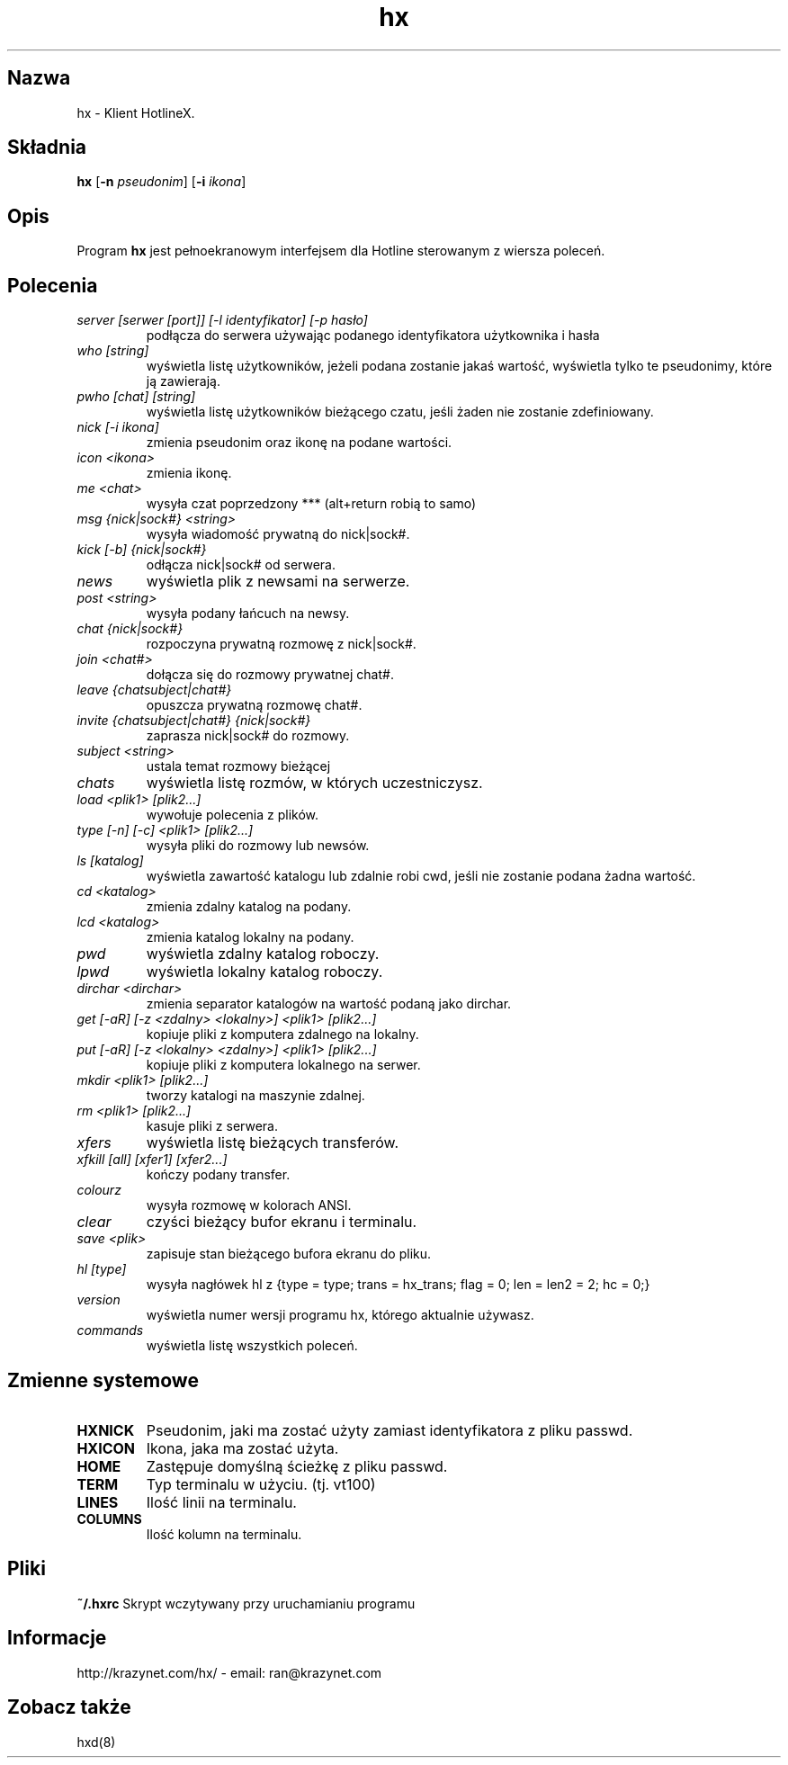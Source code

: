 .\" Tłumaczenie (c) Wojciech Aleksander <walx@polbox.com>, 2002
.\" Na podstawie wersji programu hx dostępnego w dystrybucji Debian GNU/Linux 3.0
.\" 
.TH hx 1 "HotlineX" "asf"
.SH Nazwa
hx \- Klient HotlineX.
.SH Składnia
.B hx
.RB [ \-n
.IR pseudonim ]
.RB [ \-i
.IR ikona ]
.SH Opis
Program
.B hx
jest pełnoekranowym interfejsem dla Hotline sterowanym z wiersza poleceń.
.SH Polecenia
.TP
.I "server [serwer [port]] [-l identyfikator] [-p hasło]"
podłącza do serwera używając podanego identyfikatora użytkownika i hasła
.TP
.I "who [string]"
wyświetla listę użytkowników, jeżeli podana zostanie jakaś wartość, wyświetla
tylko te pseudonimy, które ją zawierają.
.TP
.I "pwho [chat] [string]"
wyświetla listę użytkowników bieżącego czatu, jeśli żaden nie zostanie zdefiniowany.
.TP
.I "nick [-i ikona]"
zmienia pseudonim oraz ikonę na podane wartości.
.TP
.I "icon <ikona>"
zmienia ikonę.
.TP
.I "me <chat>"
wysyła czat poprzedzony *** (alt+return robią to samo)
.TP
.I "msg {nick|sock#} <string>"
wysyła wiadomość prywatną do nick|sock#.
.TP
.I "kick [-b] {nick|sock#}"
odłącza nick|sock# od serwera.
.TP
.I "news"
wyświetla plik z newsami na serwerze.
.TP
.I "post <string>"
wysyła podany łańcuch na newsy.
.TP
.I "chat {nick|sock#}"
rozpoczyna prywatną rozmowę z nick|sock#.
.TP
.I "join <chat#>"
dołącza się do rozmowy prywatnej chat#.
.TP
.I "leave {chatsubject|chat#}"
opuszcza prywatną rozmowę chat#.
.TP
.I "invite {chatsubject|chat#} {nick|sock#}"
zaprasza nick|sock# do rozmowy.
.TP
.I "subject <string>"
ustala temat rozmowy bieżącej
.TP
.I "chats"
wyświetla listę rozmów, w których uczestniczysz.
.TP
.I "load <plik1> [plik2...]"
wywołuje polecenia z plików.
.TP
.I "type [-n] [-c] <plik1> [plik2...]"
wysyła pliki do rozmowy lub newsów.
.TP
.I "ls [katalog]"
wyświetla zawartość katalogu lub zdalnie robi cwd, jeśli nie zostanie
podana żadna wartość.
.TP
.I "cd <katalog>"
zmienia zdalny katalog na podany.
.TP
.I "lcd <katalog>"
zmienia katalog lokalny na podany.
.TP
.I "pwd"
wyświetla zdalny katalog roboczy.
.TP
.I "lpwd"
wyświetla lokalny katalog roboczy.
.TP
.I "dirchar <dirchar>"
zmienia separator katalogów na wartość podaną jako dirchar.
.TP
.I "get [-aR] [-z <zdalny> <lokalny>] <plik1> [plik2...]"
kopiuje pliki z komputera zdalnego na lokalny.
.TP
.I "put [-aR] [-z <lokalny> <zdalny>] <plik1> [plik2...]"
kopiuje pliki z komputera lokalnego na serwer.
.TP
.I "mkdir <plik1> [plik2...]"
tworzy katalogi na maszynie zdalnej.
.TP
.I "rm <plik1> [plik2...]"
kasuje pliki z serwera.
.TP
.I "xfers"
wyświetla listę bieżących transferów.
.TP
.I "xfkill [all] [xfer1] [xfer2...]"
kończy podany transfer.
.TP
.I "colourz"
wysyła rozmowę w kolorach ANSI.
.TP
.I "clear"
czyści bieżący bufor ekranu i terminalu.
.TP
.I "save <plik>"
zapisuje stan bieżącego bufora ekranu do pliku.
.TP
.I "hl [type]"
wysyła nagłówek hl z {type = type; trans = hx_trans; flag = 0; len = len2 = 2; hc = 0;}
.TP
.I "version"
wyświetla numer wersji programu hx, którego aktualnie używasz.
.TP
.I "commands"
wyświetla listę wszystkich poleceń.
.SH Zmienne systemowe
.TP
.B HXNICK
Pseudonim, jaki ma zostać użyty zamiast identyfikatora z pliku passwd.
.TP
.B HXICON
Ikona, jaka ma zostać użyta.
.TP
.B HOME
Zastępuje domyślną ścieżkę z pliku passwd.
.TP
.B TERM
Typ terminalu w użyciu. (tj. vt100)
.TP
.B LINES
Ilość linii na terminalu.
.TP
.B COLUMNS
Ilość kolumn na terminalu.
.SH Pliki
.B ~/.hxrc
Skrypt wczytywany przy uruchamianiu programu
.SH Informacje
http://krazynet.com/hx/ \- email: ran@krazynet.com
.SH Zobacz także
hxd(8)

